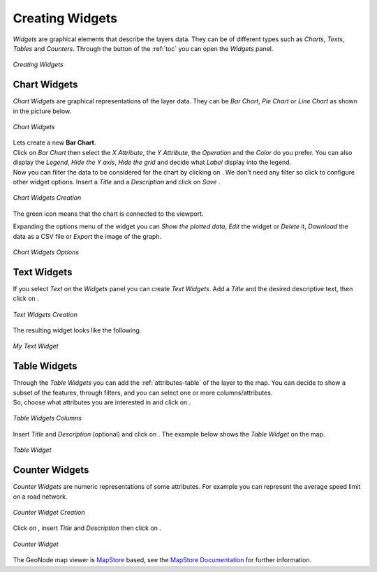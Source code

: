 .. _creating-widgets:

Creating Widgets
================

.. |create_widgets_button| image:: img/create_widgets_button.png
    :width: 30px
    :height: 30px
    :align: middle

*Widgets* are graphical elements that describe the layers data. They can be of different types such as *Charts*, *Texts*, *Tables* and *Counters*.
Through the |create_widgets_button| button of the :ref:`toc` you can open the *Widgets* panel.

.. figure:: img/widgets_panel.png
     :align: center

     *Creating Widgets*

Chart Widgets
-------------

*Chart Widgets* are graphical representations of the layer data. They can be *Bar Chart*, *Pie Chart* or *Line Chart* as shown in the picture below.

.. figure:: img/chart_widgets.png
     :align: center

     *Chart Widgets*

.. |advanced_search_button| image:: img/advanced_search_button.png
    :width: 30px
    :height: 30px
    :align: middle

.. |configure_widgets_options_button| image:: img/configure_widgets_options_button.png
    :width: 30px
    :height: 30px
    :align: middle

.. |save_button| image:: img/save_button.png
    :width: 30px
    :height: 30px
    :align: middle

.. |connect_to_viewport| image:: img/connect_to_viewport.png
    :width: 30px
    :height: 30px
    :align: middle

| Lets create a new **Bar Chart**.
| Click on *Bar Chart* then select the *X Attribute*, the *Y Attribute*, the *Operation* and the *Color* do you prefer.
  You can also display the *Legend*, *Hide the Y axis*, *Hide the grid* and decide what *Label* display into the legend.
| Now you can filter the data to be considered for the chart by clicking on |advanced_search_button|. We don't need any filter so click |configure_widgets_options_button| to configure other widget options.
  Insert a *Title* and a *Description* and click on *Save* |save_button|.

.. figure:: img/chart_widgets.gif
     :align: center

     *Chart Widgets Creation*

The green |connect_to_viewport| icon means that the chart is connected to the viewport.

Expanding the options menu of the widget you can *Show the plotted data*, *Edit* the widget or *Delete* it, *Download* the data as a CSV file or *Export* the image of the graph.

.. figure:: img/chart_widget_options.png
     :align: center
     :width: 500px

     *Chart Widgets Options*

Text Widgets
------------

If you select *Text* on the *Widgets* panel you can create *Text Widgets*. Add a *Title* and the desired descriptive text, then click on |save_button|.


.. figure:: img/text_widgets_creation.png
    :align: center

    *Text Widgets Creation*

The resulting widget looks like the following.

.. figure:: img/text_widget.png
    :align: center

    *My Text Widget*

Table Widgets
-------------

| Through the *Table Widgets* you can add the :ref:`attributes-table` of the layer to the map. You can decide to show a subset of the features, through filters, and you can select one or more columns/attributes.
| So, choose what attributes you are interested in and click on |configure_widgets_options_button|.

.. figure:: img/table_widget_columns.png
    :align: center

    *Table Widgets Columns*

Insert *Title* and *Description* (optional) and click on |save_button|. The example below shows the *Table Widget* on the map.

.. figure:: img/table_widget.png
    :align: center

    *Table Widget*

Counter Widgets
---------------

*Counter Widgets* are numeric representations of some attributes. For example you can represent the average speed limit on a road network.

.. figure:: img/counter_widget_creation.png
    :align: center
    :width: 400px

    *Counter Widget Creation*

Click on |configure_widgets_options_button|, insert *Title* and *Description* then click on |save_button|.

.. figure:: img/counter_widget.png
    :align: center

    *Counter Widget*

The GeoNode map viewer is `MapStore <https://mapstore2.geo-solutions.it/mapstore/#/>`_ based, see the `MapStore Documentation <https://mapstore2.readthedocs.io/en/latest/user-guide/widgets/>`_ for further information.
